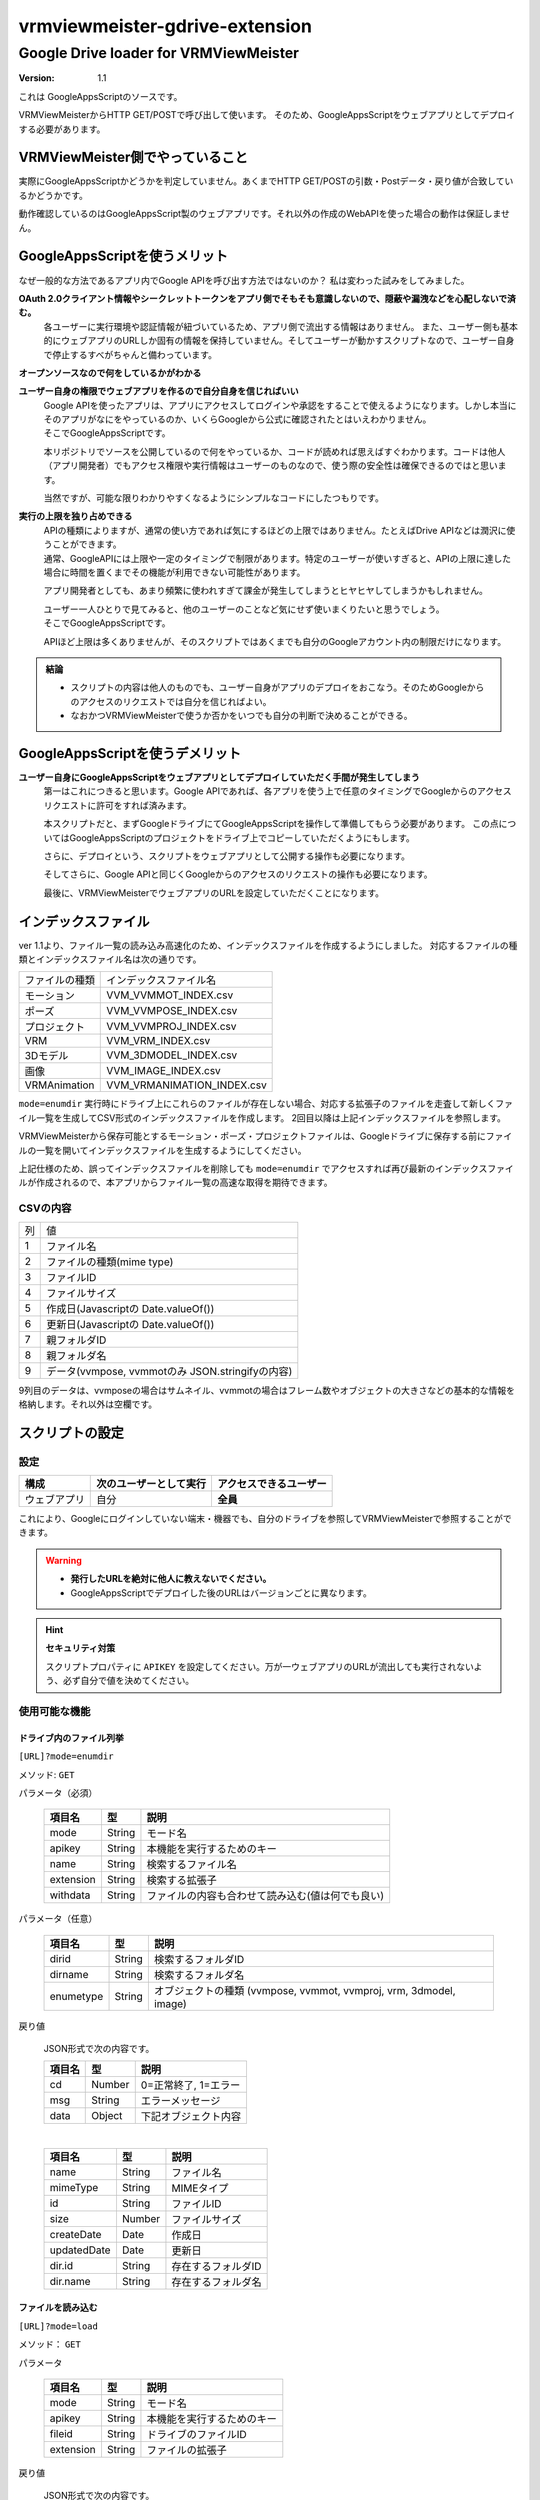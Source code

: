 ===============================
vrmviewmeister-gdrive-extension
===============================

Google Drive loader for VRMViewMeister
#############################################

:version: 1.1

これは GoogleAppsScriptのソースです。

VRMViewMeisterからHTTP GET/POSTで呼び出して使います。
そのため、GoogleAppsScriptをウェブアプリとしてデプロイする必要があります。

VRMViewMeister側でやっていること
=====================================

実際にGoogleAppsScriptかどうかを判定していません。あくまでHTTP
GET/POSTの引数・Postデータ・戻り値が合致しているかどうかです。

動作確認しているのはGoogleAppsScript製のウェブアプリです。それ以外の作成のWebAPIを使った場合の動作は保証しません。

GoogleAppsScriptを使うメリット
==================================

なぜ一般的な方法であるアプリ内でGoogle APIを呼び出す方法ではないのか？
私は変わった試みをしてみました。

**OAuth 2.0クライアント情報やシークレットトークンをアプリ側でそもそも意識しないので、隠蔽や漏洩などを心配しないで済む。**
    各ユーザーに実行環境や認証情報が紐づいているため、アプリ側で流出する情報はありません。
    また、ユーザー側も基本的にウェブアプリのURLしか固有の情報を保持していません。そしてユーザーが動かすスクリプトなので、ユーザー自身で停止するすべがちゃんと備わっています。

**オープンソースなので何をしているかがわかる**

**ユーザー自身の権限でウェブアプリを作るので自分自身を信じればいい**
    | Google APIを使ったアプリは、アプリにアクセスしてログインや承認をすることで使えるようになります。しかし本当にそのアプリがなにをやっているのか、いくらGoogleから公式に確認されたとはいえわかりません。
    | そこでGoogleAppsScriptです。

    本リポジトリでソースを公開しているので何をやっているか、コードが読めれば思えばすぐわかります。コードは他人（アプリ開発者）でもアクセス権限や実行情報はユーザーのものなので、使う際の安全性は確保できるのではと思います。

    当然ですが、可能な限りわかりやすくなるようにシンプルなコードにしたつもりです。

**実行の上限を独り占めできる**
    | APIの種類によりますが、通常の使い方であれば気にするほどの上限ではありません。たとえばDrive APIなどは潤沢に使うことができます。
    | 通常、GoogleAPIには上限や一定のタイミングで制限があります。特定のユーザーが使いすぎると、APIの上限に達した場合に時間を置くまでその機能が利用できない可能性があります。

    アプリ開発者としても、あまり頻繁に使われすぎて課金が発生してしまうとヒヤヒヤしてしまうかもしれません。

    | ユーザー一人ひとりで見てみると、他のユーザーのことなど気にせず使いまくりたいと思うでしょう。
    | そこでGoogleAppsScriptです。
    
    APIほど上限は多くありませんが、そのスクリプトではあくまでも自分のGoogleアカウント内の制限だけになります。


.. admonition:: 結論

   * スクリプトの内容は他人のものでも、ユーザー自身がアプリのデプロイをおこなう。そのためGoogleからのアクセスのリクエストでは自分を信じればよい。
   * なおかつVRMViewMeisterで使うか否かをいつでも自分の判断で決めることができる。

GoogleAppsScriptを使うデメリット
=======================================

**ユーザー自身にGoogleAppsScriptをウェブアプリとしてデプロイしていただく手間が発生してしまう**
    第一はこれにつきると思います。Google APIであれば、各アプリを使う上で任意のタイミングでGoogleからのアクセスリクエストに許可をすれば済みます。
    
    本スクリプトだと、まずGoogleドライブにてGoogleAppsScriptを操作して準備してもらう必要があります。
    この点についてはGoogleAppsScriptのプロジェクトをドライブ上でコピーしていただくようにもします。
    
    さらに、デプロイという、スクリプトをウェブアプリとして公開する操作も必要になります。
    
    そしてさらに、Google APIと同じくGoogleからのアクセスのリクエストの操作も必要になります。
    
    最後に、VRMViewMeisterでウェブアプリのURLを設定していただくことになります。

インデックスファイル
=======================================

ver 1.1より、ファイル一覧の読み込み高速化のため、インデックスファイルを作成するようにしました。
対応するファイルの種類とインデックスファイル名は次の通りです。

================ ================
ファイルの種類     インデックスファイル名
---------------- ---------------- 
モーション        VVM_VVMMOT_INDEX.csv
ポーズ            VVM_VVMPOSE_INDEX.csv
プロジェクト      VVM_VVMPROJ_INDEX.csv
VRM              VVM_VRM_INDEX.csv
3Dモデル          VVM_3DMODEL_INDEX.csv
画像              VVM_IMAGE_INDEX.csv
VRMAnimation     VVM_VRMANIMATION_INDEX.csv
================ ================

``mode=enumdir`` 実行時にドライブ上にこれらのファイルが存在しない場合、対応する拡張子のファイルを走査して新しくファイル一覧を生成してCSV形式のインデックスファイルを作成します。
2回目以降は上記インデックスファイルを参照します。

VRMViewMeisterから保存可能とするモーション・ポーズ・プロジェクトファイルは、Googleドライブに保存する前にファイルの一覧を開いてインデックスファイルを生成するようにしてください。

上記仕様のため、誤ってインデックスファイルを削除しても ``mode=enumdir`` でアクセスすれば再び最新のインデックスファイルが作成されるので、本アプリからファイル一覧の高速な取得を期待できます。


CSVの内容
----------------

==== =============
列    値
---- -------------
1     ファイル名
2     ファイルの種類(mime type)  
3     ファイルID
4     ファイルサイズ
5     作成日(Javascriptの Date.valueOf())
6     更新日(Javascriptの Date.valueOf())
7     親フォルダID
8     親フォルダ名
9     データ(vvmpose, vvmmotのみ JSON.stringifyの内容)
==== =============

9列目のデータは、vvmposeの場合はサムネイル、vvmmotの場合はフレーム数やオブジェクトの大きさなどの基本的な情報を格納します。それ以外は空欄です。

スクリプトの設定
=======================================

設定
-----------------

============ ======================= ======================
構成          次のユーザーとして実行    アクセスできるユーザー
============ ======================= ======================
ウェブアプリ  自分                     **全員**
============ ======================= ======================

これにより、Googleにログインしていない端末・機器でも、自分のドライブを参照してVRMViewMeisterで参照することができます。

.. warning::
   *  **発行したURLを絶対に他人に教えないでください。**
   *  GoogleAppsScriptでデプロイした後のURLはバージョンごとに異なります。

.. hint::
    **セキュリティ対策**

    スクリプトプロパティに ``APIKEY`` を設定してください。万が一ウェブアプリのURLが流出しても実行されないよう、必ず自分で値を決めてください。


使用可能な機能
----------------

ドライブ内のファイル列挙
~~~~~~~~~~~~~~~~~~~~~~~~~~~~

``[URL]?mode=enumdir``

メソッド: ``GET``

パラメータ（必須）

    ============ ======== ===========================
    項目名        型       説明
    ============ ======== ===========================
    mode         String   モード名
    apikey       String   本機能を実行するためのキー
    name         String   検索するファイル名
    extension    String   検索する拡張子
    withdata     String   ファイルの内容も合わせて読み込む(値は何でも良い)
    ============ ======== ===========================

パラメータ（任意）

    ============ ======== ===========================
    項目名        型       説明
    ============ ======== ===========================
    dirid        String   検索するフォルダID
    dirname      String   検索するフォルダ名
    enumetype    String   オブジェクトの種類 (vvmpose, vvmmot, vvmproj, vrm, 3dmodel, image)
    ============ ======== ===========================

戻り値

    JSON形式で次の内容です。

    ============ ======== ===========================
    項目名        型       説明
    ============ ======== ===========================
    cd           Number   0=正常終了, 1=エラー
    msg          String   エラーメッセージ
    data         Object   下記オブジェクト内容
    ============ ======== ===========================

    | 

    ============ ======== ===========================
    項目名        型       説明
    ============ ======== ===========================
    name         String   ファイル名
    mimeType     String   MIMEタイプ
    id           String   ファイルID
    size         Number   ファイルサイズ
    createDate   Date     作成日
    updatedDate  Date     更新日
    dir.id       String   存在するフォルダID
    dir.name     String   存在するフォルダ名
    ============ ======== ===========================


ファイルを読み込む
~~~~~~~~~~~~~~~~~~~~~~

``[URL]?mode=load``

メソッド： ``GET``

パラメータ

    ============ ======== ===========================
    項目名        型       説明
    ============ ======== ===========================
    mode         String   モード名
    apikey       String   本機能を実行するためのキー
    fileid       String   ドライブのファイルID
    extension    String   ファイルの拡張子
    ============ ======== ===========================

戻り値

    JSON形式で次の内容です。

    ============ ======== ===========================
    項目名        型       説明
    ============ ======== ===========================
    cd           Number   0=正常終了, 1=エラー
    msg          String   エラーメッセージ
    name         String   ファイル名
    size         Number   ファイルサイズ
    mimeType     String   MIMEタイプ
    data         Any      ファイルデータ [1]_ [2]_
    ============ ======== ===========================


.. [1] バイナリファイルの場合、 ``Byte[]``
.. [2] json,vvmproj,vvmmot,vvmposeいずれかの拡張子のファイルの場合、 ``string``

最後に保存したファイルを確認する
~~~~~~~~~~~~~~~~~~~~~~~~~~~~~~~~~~~~

``[URL]?mode=confirmlast``

メソッド： ``GET``

パラメータ

    ============ ======== ===========================
    項目名        型       説明
    ============ ======== ===========================
    mode         String   モード名
    apikey       String   本機能を実行するためのキー
    fileid       String   ドライブのファイルID
    extension    String   ファイルの拡張子
    ============ ======== ===========================


戻り値

    JSON形式で次の内容です。

    ============ ======== ===========================
    項目名        型       説明
    ============ ======== ===========================
    cd           Number   0=正常終了, 1=エラー
    msg          String   エラーメッセージ
    data         Array    下記オブジェクト内容
    ============ ======== ===========================

    | 

    ============ ======== ===========================
    項目名        型       説明
    ============ ======== ===========================
    name         String   ファイル名
    id           String   ファイルID
    size         Number   ファイルサイズ
    mimeType     String   MIMEタイプ
    ============ ======== ===========================


ファイルを名前をつけて保存する
~~~~~~~~~~~~~~~~~~~~~~~~~~~~~~~~~~

``[URL]?mode=saveas``

メソッド： ``POST``

VRMViewMeister用のため、対象ファイル形式は ``vvmproj,vvmmot,vvmpose``
いずれかの拡張子のファイルとします。

パラメータ

    ============= ======== ===========================
    項目名         型       説明
    ============= ======== ===========================
    mode          String   モード名
    apikey        String   本機能を実行するためのキー
    nameoverwrite Any      ファイル名で上書きするかどうか(1=上書きする)
    extension     String   ファイルの拡張子
    ============= ======== ===========================

Post body

    Content-Type は **application/json** です。

    ============ ======== ===========================
    項目名        型       説明
    ============ ======== ===========================
    name         String   ファイル名
    id           String   上書き保存する際のファイルID
    destination  String   保存先のフォルダID
    data         Any      ファイルの内容
    ============ ======== ===========================


戻り値
    GoogleAppsScript製のウェブアプリをfetch関数などで呼び出す場合、戻り値にすべきJSONなどのデータを呼び出し元に戻せませんでした。

    代わりに ``GET`` の ``mode=confirmlast`` を直後に同じファイル名で呼び出して、戻り値の代わりとしています。

ファイルを保存する
~~~~~~~~~~~~~~~~~~~~~~

``[URL]?mode=save``

メソッド： ``POST``

* パラメータ・Post bodyは ``mode=saveas`` と同様です。
